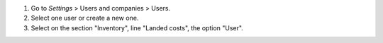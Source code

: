 #. Go to *Settings* > Users and companies > Users.
#. Select one user or create a new one.
#. Select on the section "Inventory", line "Landed costs", the option "User".
